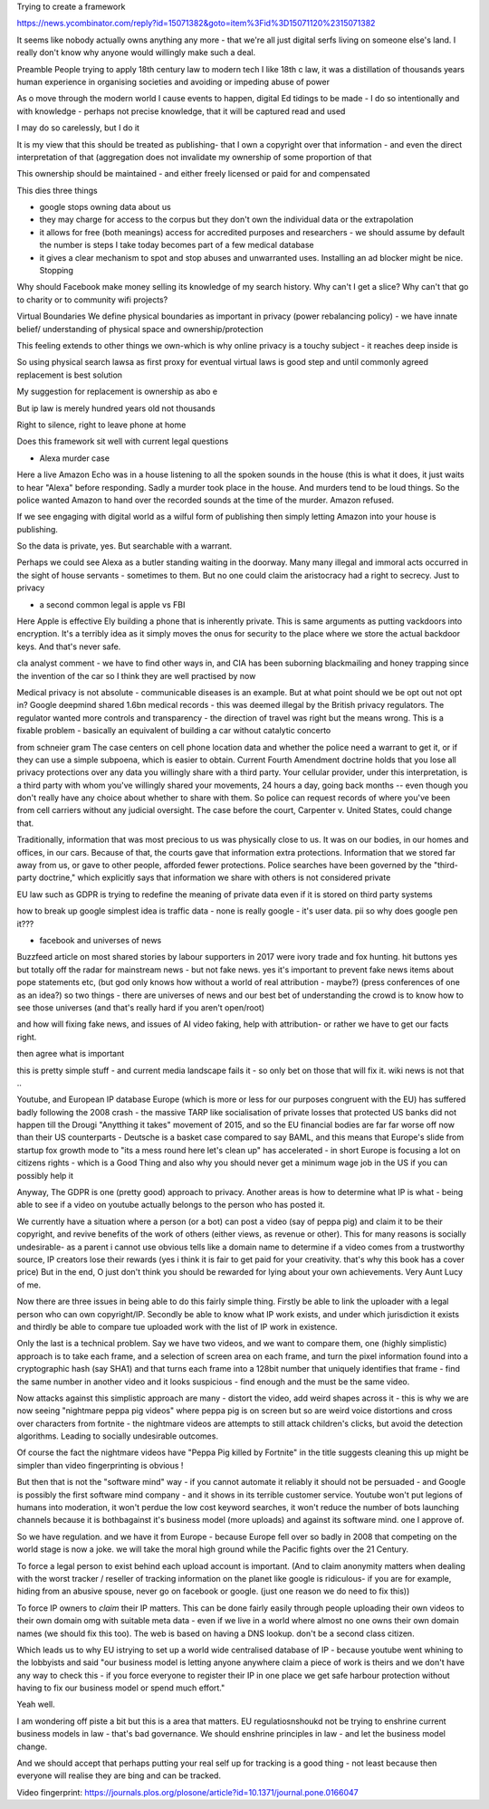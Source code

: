 Trying to create a framework 


https://news.ycombinator.com/reply?id=15071382&goto=item%3Fid%3D15071120%2315071382

It seems like nobody actually owns anything any more - that we're all just digital serfs living on someone else's land. I really don't know why anyone would willingly make such a deal.



Preamble
People trying to apply 18th century law to modern tech
I like 18th c law, it was a distillation of thousands years human experience in organising societies and avoiding or impeding abuse of power

As o move through the modern world I cause events to happen, digital Ed tidings to be made - I do so intentionally and with knowledge - perhaps not precise knowledge, that it will be captured read and used

I may do so carelessly, but I do it

It is my view that this should be treated as publishing- that I own a copyright over that information - and even the direct interpretation of that (aggregation does not invalidate my ownership of some proportion of that

This ownership should be maintained - and either freely licensed or paid for and compensated

This dies three things

- google stops owning data about us
- they may charge for access to the corpus but they don't own the individual data or the extrapolation 

- it allows for free (both meanings) access for accredited purposes and researchers - we should assume by default the number is steps I take  today becomes part of a few medical database

- it gives a clear mechanism to spot and stop abuses and unwarranted uses. Installing an ad blocker might be nice. Stopping 

Why should Facebook make money selling its knowledge of my search history. Why can't I get a slice? Why can't that go to charity or to community wifi projects? 

Virtual Boundaries 
We define physical boundaries as important in privacy (power rebalancing policy) - we have innate belief/ understanding of physical space and ownership/protection

This feeling extends to other things we own-which is why online privacy is a touchy subject - it reaches deep inside is

So using physical search lawsa as first proxy for eventual virtual laws is good step and until commonly agreed replacement is best solution

My suggestion for replacement is ownership as abo e

But ip law is merely hundred years old not thousands 

Right to silence, right to leave phone at home 

Does this framework sit well with current legal questions

- Alexa murder case
Here a live Amazon Echo was in a house listening to all the spoken sounds in the house (this is what it does, it just waits to hear "Alexa" before responding.
Sadly a murder took place in the house. And murders tend to be loud things. So the police wanted Amazon to hand over the recorded sounds at the time of the murder. Amazon refused.

If we see engaging with digital world as a wilful form of publishing then simply letting Amazon into your house is publishing.

So the data is private, yes. But searchable with a warrant.

Perhaps we could see Alexa as a butler standing waiting in the doorway. Many many illegal and immoral acts occurred in the sight of house servants - sometimes to them.  But no one could claim the aristocracy had a right to secrecy. Just to privacy

- a second common legal is apple vs FBI
Here Apple is effective Ely building a phone that is inherently private. This is same arguments as putting vackdoors into encryption.  It's a terribly idea as it simply moves the onus for security to the place where we store the actual backdoor keys.  And that's never safe.

cIa analyst comment - we have to find other ways in, and CIA has been suborning blackmailing and honey trapping since the invention of the car so I think they are well practised by now

Medical privacy is not absolute - communicable diseases is an example. But at what point should we be opt out not opt in? 
Google deepmind shared 1.6bn medical records - this was deemed illegal by the British privacy regulators. The regulator wanted more controls and transparency - the direction of travel was right but the means wrong.  This is a fixable problem - basically an equivalent of building a car without catalytic concerto 



from schneier gram
The case centers on cell phone location data and whether the police need a warrant to get it, or if they can use a simple subpoena, which is easier to obtain. Current Fourth Amendment doctrine holds that you lose all privacy protections over any data you willingly share with a third party. Your cellular provider, under this interpretation, is a third party with whom you've willingly shared your movements, 24 hours a day, going back months -- even though you don't really have any choice about whether to share with them. So police can request records of where you've been from cell carriers without any judicial oversight. The case before the court, Carpenter v. United States, could change that.

Traditionally, information that was most precious to us was physically close to us. It was on our bodies, in our homes and offices, in our cars. Because of that, the courts gave that information extra protections. Information that we stored far away from us, or gave to other people, afforded fewer protections. Police searches have been governed by the "third-party doctrine," which explicitly says that information we share with others is not considered private

EU law such as GDPR is trying to redefine the meaning of private data even if it is stored on third party systems


how to break up google
simplest idea is traffic data - none is really google - it's user data. pii 
so why does google pen it??? 


- facebook and universes of news
Buzzfeed article on most shared stories by labour supporters in 2017 were ivory trade and fox hunting. hit buttons yes but totally off the radar for mainstream news - but not fake news.
yes it's important to prevent fake news items about pope statements etc, (but god only knows how without a world of real attribution - maybe?)
(press conferences of one as an idea?)
so two things - there are universes of news and our best bet of understanding the crowd is to know how to see those universes (and that's really hard if you aren't open/root)

and how will fixing fake news, and issues of AI video faking, help with attribution- or rather we have to get our facts right.

then agree what is important

this is pretty simple stuff - and current media landscape fails it - so only bet on those that will fix it.  wiki news is not that .. 


Youtube, and European IP database
Europe (which is more or less for our purposes congruent with the EU) has suffered badly following the 2008 crash - the massive TARP like socialisation of private losses that protected US banks did not happen till the Drougi "Anytthing it takes" movement of 2015, and so the EU financial bodies are far far worse off now than their US counterparts - Deutsche is a basket case compared to say BAML, and this means that Europe's slide from startup fox growth mode to "its a mess round here let's clean up" has accelerated - in short Europe is focusing a lot on citizens rights - which is a Good Thing and also why you should never get a minimum wage job in the US if you can possibly help it

Anyway, The GDPR is one (pretty good) approach to privacy. Another areas is how to determine what IP is what - being able to see if a video on youtube actually belongs to the person who has posted it.

We currently have a situation where a person (or a bot) can post a video (say of peppa pig) and claim it to be their copyright, and revive benefits of the work of others (either views, as revenue or other).  This for many reasons is socially undesirable- as a parent i cannot use obvious tells like a domain name to determine if a video comes from a trustworthy source, IP creators lose their rewards (yes i think it is fair to get paid for your creativity.  that's why this book has a cover price) But in the end, O just don't think you should be rewarded for lying about your own achievements. Very Aunt Lucy of me.

Now there are three issues in being able to do this fairly simple thing.  Firstly be able to link the uploader with a legal person who can own copyright/IP.  Secondly be able to know what IP work exists, and under which jurisdiction it exists and thirdly be able to compare tue uploaded work with the list of IP work in existence.

Only the last is a technical problem. Say we have two videos, and we want to compare them, one (highly simplistic) approach is to take each frame, and a selection of screen area on each frame, and turn the pixel information found into a cryptographic hash (say SHA1) and  that turns each frame into a 128bit number that uniquely identifies that frame - find the same number in another video and it looks suspicious - find enough and the must be the same video.

Now attacks against this simplistic approach are many - distort the video, add weird shapes across it - this is why we are now seeing "nightmare peppa pig videos" where peppa pig is on screen but so are weird voice distortions and cross over characters from fortnite - the nightmare videos are attempts to still attack children's clicks, but avoid the detection algorithms.  Leading to socially undesirable outcomes.

Of course the fact the nightmare videos have "Peppa Pig killed by Fortnite" in the title suggests cleaning this up might be simpler than video fingerprinting is obvious !

But then that is not the "software mind" way - if you cannot automate it reliably it should not be persuaded - and Google is possibly the first software mind company - and it shows in its terrible customer service.  Youtube won't put legions of humans into moderation, it won't perdue the low cost keyword searches, it won't reduce the number of bots launching channels because it is bothbagainst it's business model (more uploads) and against its software mind.  one I approve of.


So we have regulation.  and we have it from Europe - because Europe fell over so badly in 2008 that competing on the world stage is now a joke. we will take the moral high ground while the Pacific fights over the 21 Century.

To force a legal person to exist behind each upload account is important. (And to claim anonymity matters when dealing with the worst tracker / reseller of tracking information on the planet like google is ridiculous- if you are for example, hiding from an abusive spouse, never go on facebook or google.  (just one reason we do need to fix this))

To force IP owners to *claim* their IP matters.  This can be done fairly easily through people uploading their own videos to their own domain omg with suitable meta data - even if we live in a world where almost no one owns their own domain names (we should fix this too).  The web is based on having a DNS lookup.  don't be a second class citizen.

Which leads us to why EU istrying to set up a world wide centralised database of IP - because youtube went whining to the lobbyists and said "our business model is letting anyone anywhere claim a piece of work is theirs and we don't have any way to check this - if you force everyone to register their IP in one place we get safe harbour protection without having to fix our business model or spend much effort."

Yeah well. 

I am wondering off piste a bit but this is a area that matters.  EU regulatiosnshoukd not be trying to enshrine current business models in law - that's bad governance.  We should enshrine principles in law - and let the business model change.

And we should accept that perhaps putting your real self up for tracking is a good thing - 
not least because then everyone will realise they are bing and can be tracked.




Video fingerprint:
https://journals.plos.org/plosone/article?id=10.1371/journal.pone.0166047